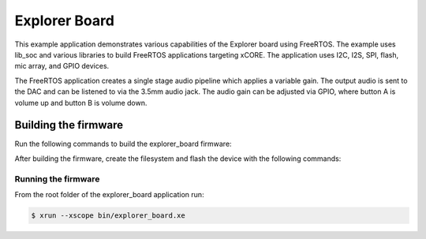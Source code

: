 ##############
Explorer Board
##############

This example application demonstrates various capabilities of the Explorer board using FreeRTOS.  The example uses lib_soc and various libraries to build FreeRTOS applications targeting xCORE.  The application uses I2C, I2S, SPI, flash, mic array, and GPIO devices.

The FreeRTOS application creates a single stage audio pipeline which applies a variable gain. The output audio is sent to the DAC and can be listened to via the 3.5mm audio jack. The audio gain can be adjusted via GPIO, where button A is volume up and button B is volume down.

*********************
Building the firmware
*********************

Run the following commands to build the explorer_board firmware:

.. tab:: Linux and Mac

    .. code-block:: console

        $ cmake -B build
        $ cd build
        $ make

.. tab:: Windows XTC Tools CMD prompt

    .. code-block:: console

        $ cmake -G "NMake Makefiles" -B build
        $ cd build
        $ nmake

After building the firmware, create the filesystem and flash the device with the following commands:

.. tab:: Linux and MacOS

    .. code-block:: console

        $ cd filesystem_support
        $ ./flash_image.sh

.. tab:: Windows

    .. code-block:: console

        $ cd filesystem_support
        $ flash_image.bat

Running the firmware
====================

From the root folder of the explorer_board application run:

.. code-block:: console

    $ xrun --xscope bin/explorer_board.xe
